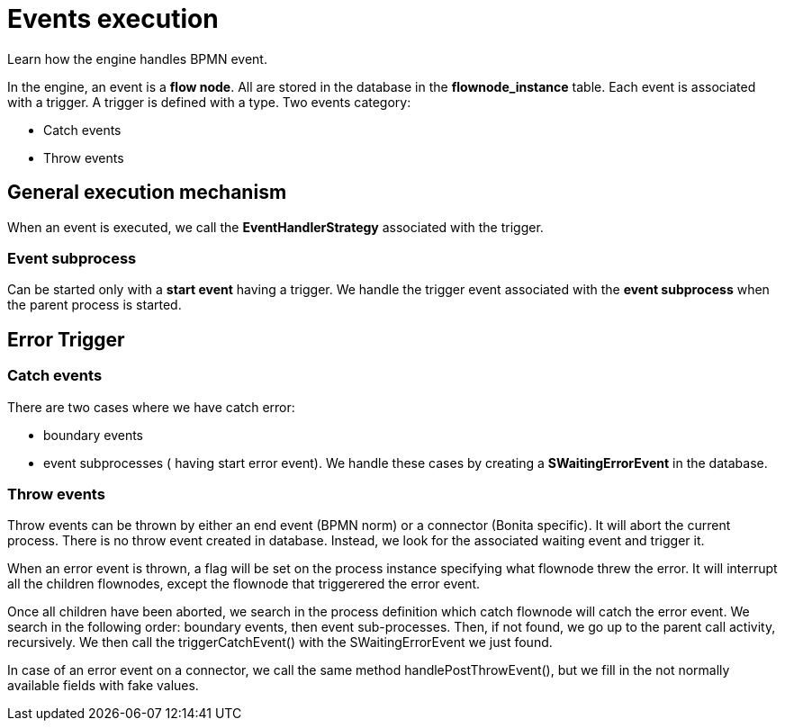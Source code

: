 = Events execution
:page-aliases: ROOT:how-an-event-is-executed.adoc
:description: Learn how the engine handles BPMN event.

Learn how the engine handles BPMN event.

In the engine, an event is a *flow node*. All are stored in the database in the *flownode_instance* table. Each event is associated with a trigger. A trigger is defined with a type.
Two events category:

* Catch events
* Throw events

== General execution mechanism

When an event is executed, we call the *EventHandlerStrategy* associated with the trigger.

=== Event subprocess

Can be started only with a *start event* having a trigger. We handle the trigger event associated with the *event subprocess* when the parent process is started.

== Error Trigger

=== Catch events

There are two cases where we have catch error:

* boundary events
* event subprocesses ( having start error event).
We handle these cases by creating a *SWaitingErrorEvent*  in the database.

=== Throw events

Throw events can be thrown by either an end event (BPMN norm) or a connector (Bonita specific). It will abort the current process.
There is no throw event created in database. Instead, we look for the associated waiting event and trigger it.

When an error event is thrown, a flag will be set on the process instance specifying what flownode threw the error. It will interrupt all the children flownodes, except the flownode that triggerered the error event.

Once all children have been aborted, we search in the process definition which catch flownode will catch the error event. We search in the following order: boundary events, then event sub-processes. Then, if not found, we go up to the parent call activity, recursively. We then call the triggerCatchEvent() with the SWaitingErrorEvent we just found.

In case of an error event on a connector, we call the same method handlePostThrowEvent(), but we fill in the not normally available fields with fake values.
